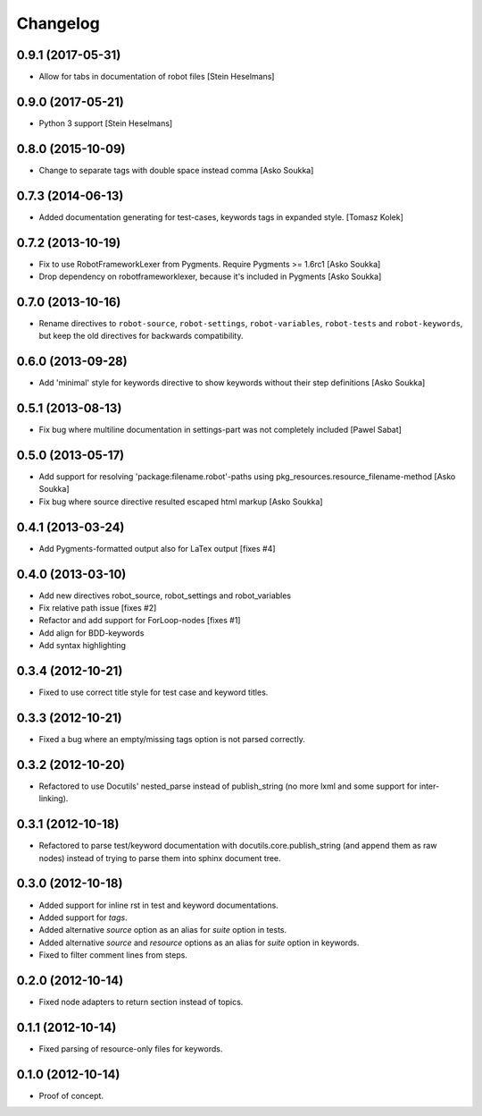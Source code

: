 Changelog
=========

0.9.1 (2017-05-31)
------------------

- Allow for tabs in documentation of robot files
  [Stein Heselmans]


0.9.0 (2017-05-21)
------------------

- Python 3 support
  [Stein Heselmans]


0.8.0 (2015-10-09)
------------------

- Change to separate tags with double space instead comma
  [Asko Soukka]


0.7.3 (2014-06-13)
------------------

- Added documentation generating for test-cases, keywords tags in expanded style.
  [Tomasz Kolek]


0.7.2 (2013-10-19)
------------------

- Fix to use RobotFrameworkLexer from Pygments. Require Pygments >= 1.6rc1
  [Asko Soukka]
- Drop dependency on robotframeworklexer, because it's included in Pygments
  [Asko Soukka]

0.7.0 (2013-10-16)
------------------

- Rename directives to ``robot-source``, ``robot-settings``,
  ``robot-variables``, ``robot-tests`` and ``robot-keywords``, but keep
  the old directives for backwards compatibility.

0.6.0 (2013-09-28)
------------------

- Add 'minimal' style for keywords directive to show keywords without
  their step definitions
  [Asko Soukka]

0.5.1 (2013-08-13)
------------------

- Fix bug where multiline documentation in settings-part was not completely
  included
  [Pawel Sabat]

0.5.0 (2013-05-17)
------------------

- Add support for resolving 'package:filename.robot'-paths using
  pkg_resources.resource_filename-method
  [Asko Soukka]
- Fix bug where source directive resulted escaped html markup
  [Asko Soukka]

0.4.1 (2013-03-24)
------------------

- Add Pygments-formatted output also for LaTex output [fixes #4]

0.4.0 (2013-03-10)
------------------

- Add new directives robot_source, robot_settings and robot_variables
- Fix relative path issue [fixes #2]
- Refactor and add support for ForLoop-nodes [fixes #1]
- Add align for BDD-keywords
- Add syntax highlighting

0.3.4 (2012-10-21)
------------------

- Fixed to use correct title style for test case and keyword titles.

0.3.3 (2012-10-21)
------------------

- Fixed a bug where an empty/missing tags option is not parsed correctly.

0.3.2 (2012-10-20)
------------------

- Refactored to use Docutils' nested_parse instead of publish_string (no more
  lxml and some support for inter-linking).

0.3.1 (2012-10-18)
------------------

- Refactored to parse test/keyword documentation with
  docutils.core.publish_string (and append them as raw nodes) instead of trying
  to parse them into sphinx document tree.

0.3.0 (2012-10-18)
------------------

- Added support for inline rst in test and keyword  documentations.
- Added support for *tags*.
- Added alternative *source* option as an alias for *suite* option in tests.
- Added alternative *source* and *resource* options as an alias for *suite*
  option in keywords.
- Fixed to filter comment lines from steps.

0.2.0 (2012-10-14)
------------------

- Fixed node adapters to return section instead of topics.

0.1.1 (2012-10-14)
------------------

- Fixed parsing of resource-only files for keywords.

0.1.0 (2012-10-14)
------------------

- Proof of concept.
